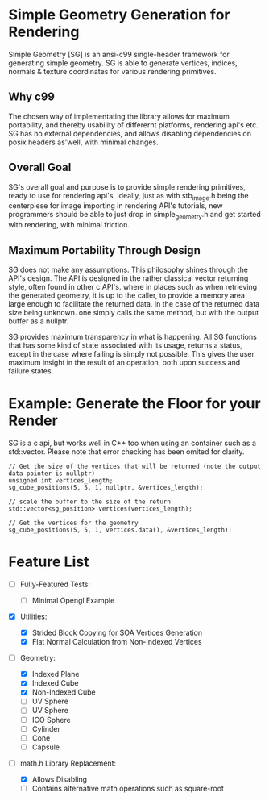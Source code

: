 * Simple Geometry Generation for Rendering

Simple Geometry [SG] is an ansi-c99 single-header framework for generating simple geometry.
SG is able to generate vertices, indices, normals & texture coordinates for various rendering primitives.

** Why c99

The chosen way of implementating the library allows for maximum portability, and thereby usability of differernt platforms, rendering api's etc.
SG has no external dependencies, and allows disabling dependencies on posix headers as'well, with minimal changes.

** Overall Goal
   
SG's overall goal and purpose is to provide simple rendering primitives, ready to use for rendering api's.
Ideally, just as with stb_image.h being the centerpiese for image importing in rendering API's tutorials, new programmers should be able to just drop in simple_geometry.h and get started with rendering, with minimal friction.

** Maximum Portability Through Design
 
SG does not make any assumptions.
This philosophy shines through the API's design.
The API is designed in the rather classical vector returning style, often found in other c API's. where in places such as when retrieving the generated geometry, it is up to the caller, to provide a memory area large enough to facilitate the returned data.
In the case of the returned data size being unknown. one simply calls the same method, but with the output buffer as a nullptr.

SG provides maximum transparency in what is happening.
All SG functions that has some kind of state associated with its usage, returns a status, except in the case where failing is simply not possible.
This gives the user maximum insight in the result of an operation, both upon success and failure states.

* Example: Generate the Floor for your Render

SG is a c api, but works well in C++ too when using an container such as a std::vector.
Please note that error checking has been omited for clarity.

#+begin_src c++
// Get the size of the vertices that will be returned (note the output data pointer is nullptr)
unsigned int vertices_length;
sg_cube_positions(5, 5, 1, nullptr, &vertices_length);

// scale the buffer to the size of the return
std::vector<sg_position> vertices(vertices_length);

// Get the vertices for the geometry
sg_cube_positions(5, 5, 1, vertices.data(), &vertices_length);
#+end_src
   
* Feature List

- [ ] Fully-Featured Tests:
  + [ ] Minimal Opengl Example

- [X] Utilities:
  + [X] Strided Block Copying for SOA Vertices Generation
  + [X] Flat Normal Calculation from Non-Indexed Vertices

- [ ] Geometry:
  + [X] Indexed Plane
  + [X] Indexed Cube
  + [X] Non-Indexed Cube
  + [ ] UV Sphere
  + [ ] UV Sphere
  + [ ] ICO Sphere
  + [ ] Cylinder
  + [ ] Cone
  + [ ] Capsule
- [ ] math.h Library Replacement:

  + [X] Allows Disabling
  + [ ] Contains alternative math operations such as square-root
